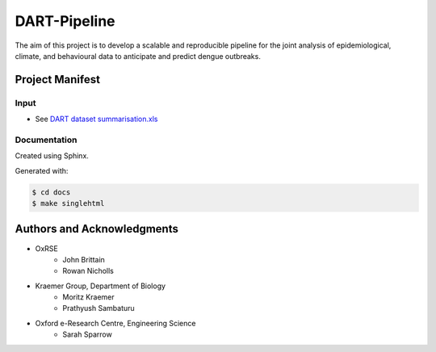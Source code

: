 =============
DART-Pipeline
=============
The aim of this project is to develop a scalable and reproducible pipeline for the joint analysis of epidemiological, climate, and behavioural data to anticipate and predict dengue outbreaks. 


Project Manifest
================

Input
-----
- See `DART dataset summarisation.xls <https://unioxfordnexus.sharepoint.com/:x:/r/sites/EngineeringScience-DART/Shared%20Documents/General/DART%20dataset%20summarisation.xlsx?d=w2e772ccb5717440ab47790a6b733a73b&csf=1&web=1&e=Eapex6&nav=MTJfTjNfezAwMDAwMDAwLTAwMDEtMDAwMC0wMDAwLTAwMDAwMDAwMDAwMH0>`_

Documentation
-------------
Created using Sphinx.

Generated with:

.. code-block::

    $ cd docs
    $ make singlehtml

Authors and Acknowledgments
===========================
- OxRSE
    - John Brittain
    - Rowan Nicholls
- Kraemer Group, Department of Biology
    - Moritz Kraemer
    - Prathyush Sambaturu
- Oxford e-Research Centre, Engineering Science
    - Sarah Sparrow
